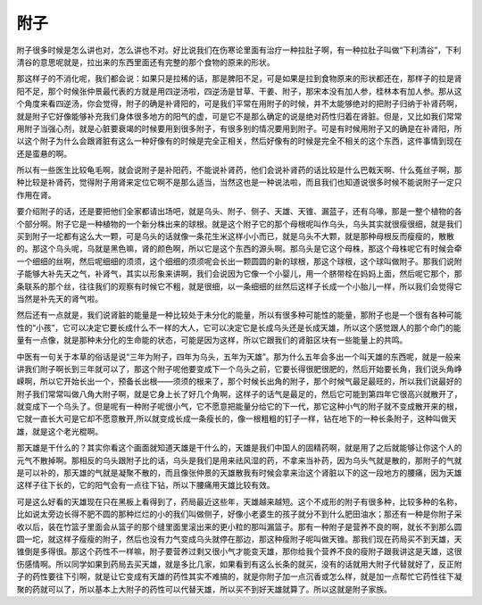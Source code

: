 附子
-----

附子很多时候是怎么讲也对，怎么讲也不对。好比说我们在伤寒论里面有治疗一种拉肚子啊，有一种拉肚子叫做“下利清谷”，下利清谷的意思呢就是，拉出来的东西里面还有完整的那个食物的原来的形状。

那这样子的不消化呢，我们都会说：如果只是拉稀的话，那是脾阳不足，可是如果是拉到食物原来的形状都还在，那样子的拉是肾阳不足，那个时候张仲景最代表的方就是用四逆汤啦，四逆汤是甘草、干姜、附子，那宋本没有加人参，桂林本有加人参。那从这个角度来看四逆汤，你会觉得，附子的确是补肾阳的，可是我们平常在用附子的时候，并不太能够绝对的把附子归纳于补肾药啊，就是附子它好像能够补充我们身体很多地方的阳气的虚，可是它不是那么确定的说是绝对药性归着在肾脏。但是，又比如我们常常用附子当强心剂，就是心脏要衰竭的时候要用到很多附子，有很多别的情况要用到附子。可是有时候用附子又的确是在补肾阳，所以这个附子为什么会跟肾脏有这么一种好像有的时候是完全正相关，然后好像有的时候是完全不相关的这个东西，这件事情到现在还是蛮悬的啊。

所以有一些医生比较龟毛啊，就会说附子是补阳药，不能说补肾药，他们会说补肾药的话比较是什么巴戟天啊、什么菟丝子啊，那种比较是补肾药，觉得附子用肾来定位它啊不是那么适当，当然这也是一种说法啦，而且我们也知道说很多时候不能说附子一定只作用在肾。

要介绍附子的话，还是要把他们全家都请出场吧，就是乌头、附子、侧子、天雄、天锥、漏蓝子，还有乌喙，那是一整个植物的各个部分啊。附子它是一种植物的一个新分株出来的球根。就是这个附子它的那个母根呢叫作乌头，乌头其实就很瘦很细，就是我们买到附子一坨都有这么大一颗，可是乌头的话就像一条花生米这样小小而已，就是乌头不大颗，就是那种母根反而瘦瘦的，散散的。那这个乌头呢，乌就是黑色嘛，肾的颜色啊，所以它是这个东西的源头啊。那乌头是它这个母株，那这个母株呢它有时候会牵一个细细的丝啊，然后呢细细的须须，这个细细的须须呢会长出一颗圆圆的新的球根，那这个球根，这个球叫做附子。那我们说附子能够大补先天之气，补肾气，其实以形象来讲啊，我们会说因为它像一个小婴儿，用一个脐带栓在妈妈上面，然后呢它那个，那条联系的那个丝，往往我们的观察有时候它不粗，就是很细，以一条细细的丝然后这样子长成一个小胎儿一样，所以我们会觉得它当然是补先天的肾气啦。

然后还有一点就是，我们说肾脏的能量是一种比较处于未分化的能量，所以有很多种可能性的能量，那附子也是一个很有各种可能性的“小孩”，它可以决定它要长成什么不一样的大人，它可以决定它是长成乌头还是长成天雄，所以这个感觉跟人的那个命门的能量有一点像，就是那种未分化的生命能的状态，可能是因为这样，所以它跟我们的肾脏区块有一些能量上的共鸣。

中医有一句关于本草的俗话是说“三年为附子，四年为乌头，五年为天雄”。那为什么五年会多出一个叫天雄的东西呢，就是一般来讲我们附子啊长到三年就可以了，那这个附子呢他要变成下一个乌头之前，它要长得很肥很肥的，然后开始要长角，我们说头角峥嵘啊，所以它开始长出一个，预备长出根——须须的根来了，那个时候长出角的附子，那个时候气最足最旺的，所以我们说最好的附子我们常常叫做八角大附子啊，就是它身上长了好几个角啊，这样子的话气是最足的，然后它可能到第四年它很高兴就散开了，就变成下一个乌头了。但是呢有一种附子呢很小气，它不愿意把能量分给它的下一代，那它这种小气的附子就不变成散开来的根，它就一直长大可是它却不愿意散开,所以就变成长成一条瘦长的，像一根粗粗的钉子一样，钻在地下的一种长条附子，这种叫做天雄，就是这个老光棍啊。

那天雄是干什么的？其实你看这个画面就知道天雄是干什么的，天雄是我们中国人的固精药啊，就是用了之后就能够让你这个人的元气不散掉啊。那相反的乌头跟附子比的话，乌头是我们是用来祛风湿的药，不拿来当补药，因为乌头气就是散的，那附子的气就是可以补的，那天雄的气就是凝聚不散的，而且像张仲景的天雄散我有时候会拿来治这个肾脏以下的这一段地方的腰痛，因为天雄这样子往下长的，它的阳气会有一点往下钻，所以下腰痛用天雄比较有效。

可是这么好看的天雄现在只在黑板上看得到了，药局最近这些年，天雄越来越短。这个不成形的附子有很多种，比较多种的名称，比如说太旁边长得不肥不圆的那种烂烂的小的我们叫做侧子，好像小老婆生的孩子就分不到什么肥田油水；那还有一种是你附子采收以后，装在竹篮子里面会从篮子的那个缝里面里滚出来的更小粒的那叫漏篮子。那有一种附子是营养不良的啊，就长不到那么圆圆一坨，就这样子瘦瘦的附子，然后也没有力气变成乌头就停在那边，那这种瘦附子呢叫做天锥。那我们现在药局买不到天雄，天锥倒是多得很。那这个药性不一样嘛，附子要营养过剩又很小气才能变天雄，那你给我个营养不良的瘦附子跟我讲这是天雄，这很伤感情啊。所以同学如果到药局去买天雄，就是多比几家，如果看到有这么长条的就买，没有的话就用大附子代替就好了，反正附子的药性要往下引啊，就是让它变成有天雄的药性其实不难搞的，就是你附子加一点沉香或怎么样，就是加一点帮忙它药性往下凝聚的药就可以了，所以基本上大附子的药性可以代替天雄，所以买不到好天雄就算了。所以这就是附子家族。
